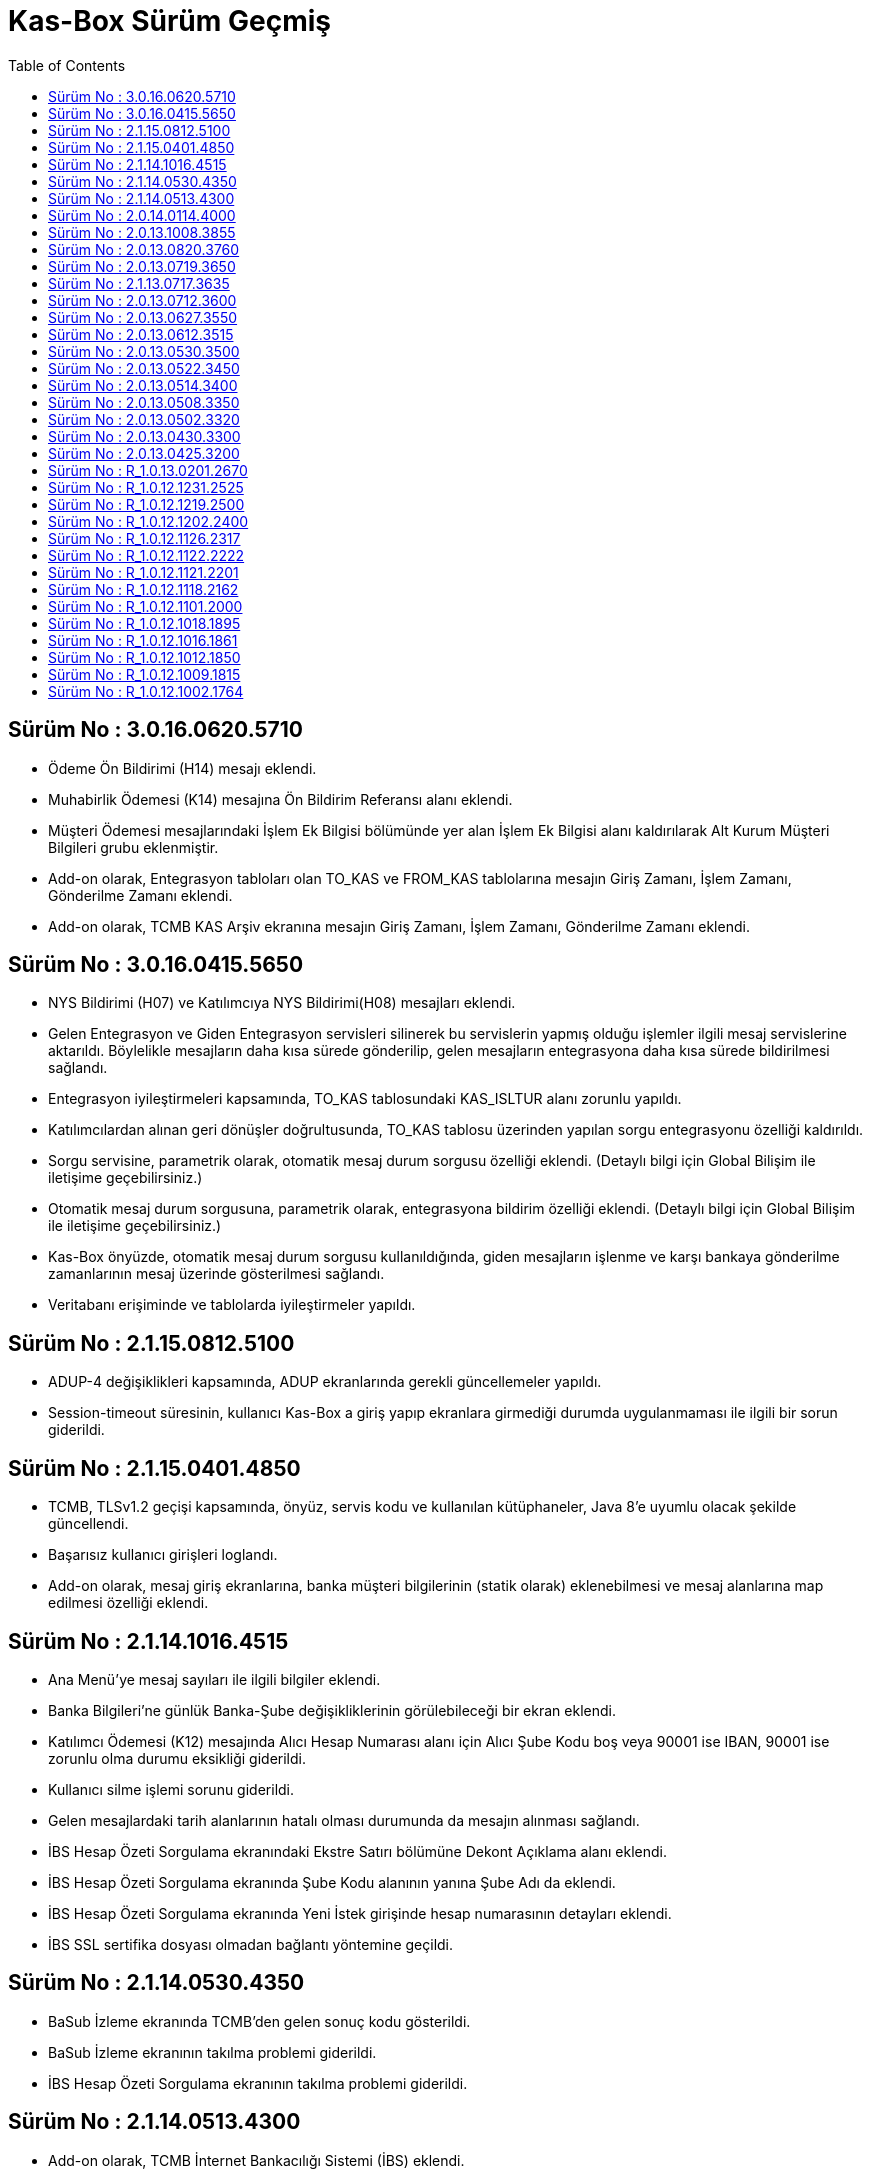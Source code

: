 = Kas-Box Sürüm Geçmiş
:icons: font
:toc: left

== Sürüm No : 3.0.16.0620.5710
* Ödeme Ön Bildirimi (H14) mesajı eklendi.
* Muhabirlik Ödemesi (K14) mesajına Ön Bildirim Referansı alanı eklendi.
* Müşteri Ödemesi mesajlarındaki İşlem Ek Bilgisi bölümünde yer alan İşlem Ek Bilgisi alanı kaldırılarak Alt Kurum Müşteri Bilgileri grubu eklenmiştir.
* Add-on olarak, Entegrasyon tabloları olan TO_KAS ve FROM_KAS tablolarına mesajın Giriş Zamanı, İşlem Zamanı, Gönderilme Zamanı eklendi.
* Add-on olarak, TCMB KAS Arşiv ekranına mesajın Giriş Zamanı, İşlem Zamanı, Gönderilme Zamanı eklendi.


== Sürüm No : 3.0.16.0415.5650

* NYS Bildirimi (H07) ve Katılımcıya NYS Bildirimi(H08) mesajları eklendi.
* Gelen Entegrasyon ve Giden Entegrasyon servisleri silinerek bu servislerin yapmış olduğu işlemler ilgili mesaj servislerine aktarıldı. Böylelikle mesajların daha kısa sürede gönderilip, gelen mesajların entegrasyona daha kısa sürede bildirilmesi sağlandı.
* Entegrasyon iyileştirmeleri kapsamında, TO_KAS tablosundaki KAS_ISLTUR alanı zorunlu yapıldı.
* Katılımcılardan alınan geri dönüşler doğrultusunda, TO_KAS tablosu üzerinden yapılan sorgu entegrasyonu özelliği kaldırıldı.
* Sorgu servisine, parametrik olarak, otomatik mesaj durum sorgusu özelliği eklendi. (Detaylı bilgi için Global Bilişim ile iletişime geçebilirsiniz.)
* Otomatik mesaj durum sorgusuna, parametrik olarak, entegrasyona bildirim özelliği eklendi. (Detaylı bilgi için Global Bilişim ile iletişime geçebilirsiniz.)
* Kas-Box önyüzde, otomatik mesaj durum sorgusu kullanıldığında, giden mesajların işlenme ve karşı bankaya gönderilme zamanlarının mesaj üzerinde gösterilmesi sağlandı.
* Veritabanı erişiminde ve tablolarda iyileştirmeler yapıldı.


== Sürüm No : 2.1.15.0812.5100

* ADUP-4 değişiklikleri kapsamında, ADUP ekranlarında gerekli güncellemeler yapıldı.
* Session-timeout süresinin, kullanıcı Kas-Box a giriş yapıp ekranlara girmediği durumda uygulanmaması ile ilgili bir sorun giderildi.


== Sürüm No : 2.1.15.0401.4850

* TCMB, TLSv1.2 geçişi kapsamında, önyüz, servis kodu ve kullanılan kütüphaneler, Java 8’e uyumlu olacak şekilde güncellendi.
* Başarısız kullanıcı girişleri loglandı.
* Add-on olarak, mesaj giriş ekranlarına, banka müşteri bilgilerinin (statik olarak) eklenebilmesi ve mesaj alanlarına map edilmesi özelliği eklendi.


== Sürüm No : 2.1.14.1016.4515

* Ana Menü’ye mesaj sayıları ile ilgili bilgiler eklendi.
* Banka Bilgileri’ne günlük Banka-Şube değişikliklerinin görülebileceği bir ekran eklendi.
* Katılımcı Ödemesi (K12) mesajında Alıcı Hesap Numarası alanı için Alıcı Şube Kodu boş veya 90001 ise IBAN, 90001 ise zorunlu olma durumu eksikliği giderildi.
* Kullanıcı silme işlemi sorunu giderildi.
* Gelen mesajlardaki tarih alanlarının hatalı olması durumunda da mesajın alınması sağlandı.
* İBS Hesap Özeti Sorgulama ekranındaki Ekstre Satırı bölümüne Dekont Açıklama alanı eklendi.
* İBS Hesap Özeti Sorgulama ekranında Şube Kodu alanının yanına Şube Adı da eklendi.
* İBS Hesap Özeti Sorgulama ekranında Yeni İstek girişinde hesap numarasının detayları eklendi.
* İBS SSL sertifika dosyası olmadan bağlantı yöntemine geçildi.


== Sürüm No : 2.1.14.0530.4350

* BaSub İzleme ekranında TCMB’den gelen sonuç kodu gösterildi.
* BaSub İzleme ekranının takılma problemi giderildi.
* İBS Hesap Özeti Sorgulama ekranının takılma problemi giderildi.


== Sürüm No : 2.1.14.0513.4300

* Add-on olarak, TCMB İnternet Bankacılığı Sistemi (İBS) eklendi.
* Add-on olarak, İBS sistemi kullanılarak ekstre dosyasının (SWIFT MT940) oluşturulması eklendi.
* Katılımcı Piyasa İşlemleri (H03) işlem türü,  Para Piyasası TL Depo ve GİL İşlemi mesajında isteğe bağlı alan olan Faiz Oranı alanı zorunlu alan olarak güncellendi.
* Muhabirlik Ödemesi (K14) mesajına Aracı Kurum Hesap Numarası, İşlem Referansı, Gönderilen SWIFT Mesajı Durumu alanları eklendi.
* İhale Teklifi (H05) mesajında Teklif Türü alanına 4 - İhale Sonrası Satış eklendi.
* Önyüzden mesaj girişlerinde tutar alanlarının formatlı görünmesi sağlandı.
* Önyüzden mesaj girişlerinde tutar alanlarındaki ondalık ayraç nokta yerine virgül ile değiştirildi.
* Günsonunda gitmemiş olan mesajların işlem sırası öne alındı.
* TO_KAS tablosunda MTRN alanının boş olma durumu kontrol edildi.
* Kullanıcı mail adres zorunluluğu Oturum Açma Türü koşuluna bağlandı.
* Hızlı İade’de Açıklama alanının boş geçilmesi durumunda mesajın hata alma durumu giderildi.


== Sürüm No : 2.0.14.0114.4000

* Katılımcı Piyasa İşlemleri (H03) işlem türüne APİ Kotasyon Teklifi ve Para Piyasası TL Depo ve GİL İşlemi mesajları eklendi.
* TCMB Piyasa İşlemleri (H04) işlem türüne Para Piyasası TL Depo ve GİL Geri Bildirimi mesajı ekledi.
* Mesaj Geçmiş ekranına mesaj hakkında daha fazla detay eklendi.
* Listeyi aktar seçenekleri güncellendi, ön izleme kaldırıldı, yazdırma işlemi yetkiye bağlandı.
* Sorgu detay listesine aktarım butonu eklendi.
* Arşiv ekranındaki mesajlarda banka kodunun yanına banka adı da eklendi.
* Çıkış işlemlerindeki kullanıcının askıda kalmaması için önlem alındı.

* Add-on olarak Çift aşamalı giriş eklendi. (Gerekli bilgi için Global Bilişim ile iletişime geçebilirsiniz.)


== Sürüm No : 2.0.13.1008.3855

* Bulunan hatalar giderildi.
* Servis Tanımlarına tüm servisleri durdurup, başlatabilme özelliği eklendi.
* Arşiv Mesajlarında tutarların formatlı görünmesi sağlandı.
* Arşiv Mesajlarına Mesaj Geçmişi eklendi.
* K ve M mesajlarındaki Tutar alanına sıfır girilemez kontrol eklendi.
* EMKT mesajları gönderildiğinde sorgulama yapılarak varlıkların güncellenmesi sağlandı.
* Arşiv Mesajlarında B90 ve K18 mesajlarının görüntülenememe sorunu giderildi.
* Günsonu yapılırken gösterilen uyarı mesajları geliştirildi.
* Kullanıcı Yetkileri Rapor ekranı eklendi (Görüntülenebilmesi için yetki verilmesi gerekmektedir).
* Listeyi Aktar butonuna Yazıcı seçeneği eklendi.


== Sürüm No : 2.0.13.0820.3760

* Ana menü değiştirildi, verilerin alınması hızlandırıldı.
* Servislerin istenilen zaman aralıklarında, istenilen periyotlarda çalışma özelliği eklendi. (Servis Çalışma Periyot ekranına yetki verilmesi gerekmektedir)
* K14 mesajı için Hızlı İade seçeneği eklendi.
* Mesaj yazdırma işleminde sadece mesajı yazdıracak şekilde değiştirildi.
* Mesaj ekranlarının gelmesindeki hız ile ilgili iyileştirilmeler yapıldı.
* Programdan çıkış ile yaşanılan kilitlenme ve askıda kalma sorun giderildi.
* Servislerin start / stop işlemleri hızlandırıldı.
* Validasyon, Geri Besleme ve Statü Güncelleme servisleri kaldırıldı.
* Sorgu servisleri tek bir servis altında birleştirildi.


== Sürüm No : 2.0.13.0719.3650
* Performans iyileştirmesi yapıldı.

== Sürüm No : 2.1.13.0717.3635

* Apache Tomcat yerine Yeni Önyüz servisi kullanılmaya başlanıldı.
* Ana Menüdeki bakiye ve servis durumu güncelleştirmeleri ayrıldı.
* Ana Menüde Bekleyen Mesaj olması durumunda alan kırmızı renk yapıldı.
* Günsonu yapılana kadar bakiye bilgilerinin kaybolmaması sağlandı.
* D06 veya D07 mesajı geldiğinde otomatik Kıymet Varlık Bilgisi sorgusu yapılması sağlandı.
* Arşive gelen olarak yazılan gönderilmiş mesajların doğru statüde yazılması sağlandı.
* Günsonu dosyaları ile gelen mesajlarda parametre bilgilerinin değiştirilmesi eklendi.
* Entegrasyona bildirilen hata mesajlarındaki eksik açıklamalar eklendi.
* Arşiv araması için arama bilgilerinin otomatik gelmesi eklendi.

== Sürüm No : 2.0.13.0712.3600

·        KAS 2.0 üretim ortamı geçişi.

== Sürüm No : 2.0.13.0627.3550

* İyileştirmeler yapıldı.
* Bulunan hatalar giderildi.

== Sürüm No : 2.0.13.0612.3515

* 10 Haziran’da yayınlanan şemalara göre güncellemeler yapıldı.
* ADUP-3 entegre edildi.

== Sürüm No : 2.0.13.0530.3500

* Yeni şemalara göre güncellemeler yapıldı.
* Bekleyen onay sayısı hatası giderildi.

== Sürüm No : 2.0.13.0522.3450

* İyileştirmeler yapıldı.

== Sürüm No : 2.0.13.0514.3400

* İyileştirmeler yapıldı.
* Bulunan hatalar giderildi.
* Katılımcı Bilgilerindeki Sonraki İşgünü ve Günbaşı zamanı alanlarının değiştirilebilmesi sağlandı.


== Sürüm No : 2.0.13.0508.3350

* İyileştirmeler yapıldı.


== Sürüm No : 2.0.13.0502.3320

* Mesaj yapılarında bulunan farklılıklar güncellendi.


== Sürüm No : 2.0.13.0430.3300

* TCMB tarafından yayınlanan yeni xsd dosyaları güncellendi.


== Sürüm No : 2.0.13.0425.3200

·        KAS 2.0 sistemi için oluşturulan sürüm.


== Sürüm No : R_1.0.13.0201.2670

KAS-BOX Önyüzde yapılan değişiklikler:

* Bazı durumlarda hızlı iadede oluşan sorun giderildi.
* Ana menüdeki Bekleyen Mesaj Sayısı ve Tutarı eğer 0’dan büyükse kırmızı olacak şekilde renklendirildi.
KAS-BOX Servislerinde yapılan değişiklikler:

* Sorgu mesajları günlük olarak temizlenmesi eklendi.



== Sürüm No : R_1.0.12.1231.2525

KAS-BOX Önyüzde yapılan değişiklikler:

·        Bugfix.



== Sürüm No : R_1.0.12.1219.2500

KAS-BOX Önyüzde yapılan değişiklikler:

·        Ana Menüye Borçlandırılan, Alacaklandırılan, Bekleyen Mesaj Sayısı ve Tutarları eklendi.

·        Sorgu ekranı değiştirildi.

·        TCMB KAS Arşiv Sorgulama ekranı eklendi.

·        Tüm Mesajlar, Mesaj Onayları, Gönderim Onayı ve Adet-Tutar Rapor ekranlarına Mesaj Türü eklendi.

·        Hızlı İade için iyileştirmeler yapıldı.

KAS-BOX Servislerinde yapılan değişiklikler:

* Günsonu zamanından 5 dakika önce servislerin Bekleme Süresi 5 saniye olacak şekilde güncellendi.



== Sürüm No : R_1.0.12.1202.2400

KAS-BOX Önyüzde yapılan değişiklikler:

·        Günsonu işlemleri için rapor eklendi.

·        Excel’e aktarım için format seçeneği sunuldu.

·        Değişiklik bekliyor statüsündeki mesajların İptal edilebilmesi sağlandı.

KAS-BOX Servislerinde yapılan değişiklikler:

* TCMB KAS Mutabakat tablosu eklendi.

* TCMB KAS Arşiv tablosu eklendi.

* TCMB’den gelen günsonu, alınmış, işlenmiş, alınmamış ve işlenmemiş mesajlar dosyaları işlendi.



== Sürüm No : R_1.0.12.1126.2317

KAS-BOX Önyüzde yapılan değişiklikler:

·        ADUP işlemleri eklendi.

KAS-BOX Servislerinde yapılan değişiklikler:

* ADUP servisi eklendi.



== Sürüm No : R_1.0.12.1122.2222

KAS-BOX Önyüzde yapılan değişiklikler:

·        Giden ödeme mesajları için “Hızlı İade İsteği” fonksiyonu eklendi.

* Günsonu işlemlerindeki sorun giderildi.

KAS-BOX Servislerinde yapılan değişiklikler:

* Entegrasyon mesajlarıyla ilgili düzenlemeler yapıldı.




== Sürüm No : R_1.0.12.1121.2201

KAS-BOX Önyüzde yapılan değişiklikler:

* Gelen ödeme mesajları için “Hızlı İade” fonksiyonu eklendi.

* Günsonu işlemlerinde günsonu dosyalarının olması zorunlu olmaktan çıkarıldı, uyarı eklendi.

* Günsonu sayım dosyası ekranında mesaj adet farklılıkları renklendirildi.

KAS-BOX Servislerinde yapılan değişiklikler:

* Entegrasyon mesajlarıyla ilgili düzenlemeler yapıldı.

* TCMB’ye giden ve gelen imzalı mesajların loglanması sağlandı.

·        Günsonu işlemlerinde dosyalarla ilgili iyileştirmeler yapıldı.



== Sürüm No : R_1.0.12.1118.2162

KAS-BOX Önyüzde yapılan değişiklikler:

* Günsonu işlemlerine alınmamış mesaj dosyası kontrolü eklendi.

* Raporlar menüsüne aşağıdaki raporlar eklendi.,

o   Mesaj Adet ve Tutar Raporu

o   Kullanıcı İşlem Geçmişi

o   Kullanıcı Tanım Onay Raporu

o   Parametre Onay Raporu

* Mesajlar menüsü altına “Taslak Mesajlar” ekranı eklendi.

* Bütün mesaj ekranları ve “Tüm Mesajlar” akranlarına “Taslak Kaydet” düğmesi eklendi.

* Yardım dosyası HTML formatına çevrildi.

KAS-BOX Servislerinde yapılan değişiklikler:

* Şifreli olarak yayınlanan, sayım, işlenmemiş ve alınmamış mesaj dosyalarının otomatik olarak işlenmesi sağlandı.



== Sürüm No : R_1.0.12.1101.2000

KAS-BOX Önyüzde yapılan değişiklikler:

* Günsonu işlemleri için ekran eklendi.

* Sorgu ekranı genişletildi.

* Fazla kayıt olan listelere mesaj sayısı ve toplam tutarın gelmesi sağlandı.

* Yardım dokümanı eklendi (Yardım butonu).

KAS-BOX Servislerinde yapılan değişiklikler:

* Gelen ve giden entegrasyon servisleri çoklu çalışma yapısına çevrildi.

* ID alanı MTRN’den oluşturulacak şekilde değiştirildi

* TCMB’nin yayınladığı xsd dosyaları değiştirildi

* Tüm servislerin kontrolünü sağlayan Kontrol Servisi eklendi.




== Sürüm No : R_1.0.12.1018.1895

KAS-BOX Önyüzde yapılan değişiklikler.

* Performans iyileştirmeleri

KAS-BOX Servislerinde yapılan değişiklikler

* Performans iyileştirmeleri



== Sürüm No : R_1.0.12.1016.1861

KAS-BOX Önyüzde yapılan değişiklikler.

* Parametre onaylarında düzenlemeler

KAS-BOX Servislerinde yapılan değişiklikler

* TCMB Performans testleri için servis iyileştirmeleri



== Sürüm No : R_1.0.12.1012.1850

KAS-BOX Önyüzde yapılan değişiklikler.

* Veritabanı bağlantı yönetimi (pooling) iyileştirmeleri

* ID/Sorgu Numarası alımında performans iyileştirmeleri

KAS-BOX Servislerinde yapılan değişiklikler

* Veritabanı bağlantı yönetimi (pooling) iyileştirmeleri

* 09/10/2012 tarihli TCMB testlerinde karşılaşılan mesaj alım/gönderim hatalarına ilişkin güncellemeler



== Sürüm No : R_1.0.12.1009.1815

KAS-BOX Önyüzde yapılan değişiklikler.

* Performans testi için çoklu mesaj girişi imkanı sağlandı (Sadece TEST ortamı)

* Ana Menüde Ortam Türü (PROD/TEST) bilgisi eklendi

* Ana Menüde kullanıcı bilgileri kaldırıldı. (Ana Menü toolbar’da bulunan “Kullanıcı” etiketine tıklanıp detaylar görülebilir)

* Ana Menüde “Servis Bilgileri” ekranına “Kas-Box Windows” eklendi. Buradan servislerin sunucu üzerinde durumu gözlenebilir.

* Bazı mesajlarda zorunlu alan kontrolleri düzeltildi.

* IBAN kontrolü düzeltildi.

* OpenLDAP desteği eklendi.

* server.properties dosyası içinde bulunan açık şifre tanımları iptal edildi.

* Kullanıcı ekranında “Oturum Bilgilerini Sıfırla” özelliği onay işleminden çıkarıldı.

* Apache Tomcat restart sonrası sistemde bulunan tüm kullanıcı oturum bilgileri otomatik sıfırlandı.

KAS-BOX Servislerinde yapılan değişiklikler

* Gün sonu saati 17:45 e alındı.

* Bazı mesajlarda alınan “HASH Hatası” düzeltildi.

* Entegrasyon mesajları okuma ve yazma performansına yönelik iyiliştirmeler yapıldı.

* Sorgu mesajları ve Bakiye güncellemede yaşanan sorunlar giderildi.

* Apache Tomcat servisi için günsonuna restart eklendi.

* Gelen/Giden Entegrasyon 1. Tip için düzeltmeler yapıldı.

* Gün sonu saati 17:45 e alındı.



== Sürüm No : R_1.0.12.1002.1764

KAS-BOX Önyüzde yapılan değişiklikler.

* Hash doğrulama hatası ile ilgili düzenlemeler

* Ana Menüde KAS Servis Durumunun güncellenmesi ile ilgi düzenlemeler

* Ana Menüde Geçerli  iş Günü bilgisinin güncellenmesi ile ilgi düzenlemeler

* Ana Menüde Kullanıcı Bilgilerinin güncellenmesi ile ilgi düzenlemeler

* Gün Sonu Sayac dosyasının işlenmesi  ile ilgili düzenlemeler

* Kullanıcı Ve Rol tanımlamaları ile ilgili güncellemeler

* Kulanıcı kodunda kullanılabilecek karakter seti ile ilgili düzenlemeler

* Kullanıcı oturum bilgilerinin temizlenmesi ile ilgili düzenlemeler

* Yönlendirme Parametreleri ile ilgili düzenlemeler

KAS-BOX Servislerinde yapılan değişiklikler

* Gün sonu ve gün başı işlemleri ile ilgili düzenlemeler
